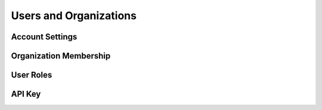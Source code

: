 .. _users-orgs:

=======================
Users and Organizations
=======================

Account Settings
----------------

Organization Membership
-----------------------

User Roles
----------

API Key
-------


